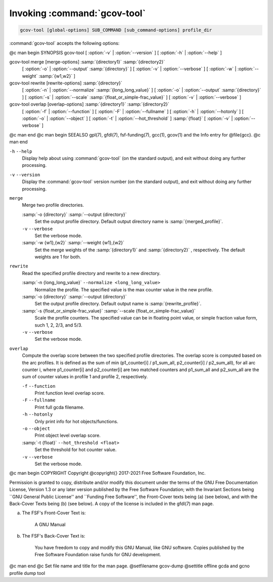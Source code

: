 .. _invoking-gcov-tool:

Invoking :command:`gcov-tool`
*****************************

.. code-block:: c++

  gcov-tool [global-options] SUB_COMMAND [sub_command-options] profile_dir

:command:`gcov-tool` accepts the following options:

@c man begin SYNOPSIS
gcov-tool [ :option:`-v` | :option:`--version` ] [ :option:`-h` | :option:`--help` ]

gcov-tool merge [merge-options] :samp:`{directory1}` :samp:`{directory2}`
     [ :option:`-o` | :option:`--output` :samp:`{directory}` ]
     [ :option:`-v` | :option:`--verbose` ]
     [ :option:`-w` | :option:`--weight` :samp:`{w1,w2}` ]

gcov-tool rewrite [rewrite-options] :samp:`{directory}`
     [ :option:`-n` | :option:`--normalize` :samp:`{long_long_value}` ]
     [ :option:`-o` | :option:`--output` :samp:`{directory}` ]
     [ :option:`-s` | :option:`--scale` :samp:`{float_or_simple-frac_value}` ]
     [ :option:`-v` | :option:`--verbose` ]

gcov-tool overlap [overlap-options] :samp:`{directory1}` :samp:`{directory2}`
     [ :option:`-f` | :option:`--function` ]
     [ :option:`-F` | :option:`--fullname` ]
     [ :option:`-h` | :option:`--hotonly` ]
     [ :option:`-o` | :option:`--object` ]
     [ :option:`-t` | :option:`--hot_threshold` ] :samp:`{float}`
     [ :option:`-v` | :option:`--verbose` ]

@c man end
@c man begin SEEALSO
gpl(7), gfdl(7), fsf-funding(7), gcc(1), gcov(1) and the Info entry for
@file{gcc}.
@c man end

.. man begin OPTIONS

``-h`` ``--help``
  Display help about using :command:`gcov-tool` (on the standard output), and
  exit without doing any further processing.

``-v`` ``--version``
  Display the :command:`gcov-tool` version number (on the standard output),
  and exit without doing any further processing.

``merge``
  Merge two profile directories.

  :samp:`-o {directory}` :samp:`--output {directory}`
    Set the output profile directory. Default output directory name is
    :samp:`{merged_profile}`.

  ``-v`` ``--verbose``
    Set the verbose mode.

  :samp:`-w {w1},{w2}` :samp:`--weight {w1},{w2}`
    Set the merge weights of the :samp:`{directory1}` and :samp:`{directory2}` ,
    respectively. The default weights are 1 for both.

``rewrite``
  Read the specified profile directory and rewrite to a new directory.

  :samp:`-n {long_long_value}` ``--normalize <long_long_value>``
    Normalize the profile. The specified value is the max counter value
    in the new profile.

  :samp:`-o {directory}` :samp:`--output {directory}`
    Set the output profile directory. Default output name is :samp:`{rewrite_profile}`.

  :samp:`-s {float_or_simple-frac_value}` :samp:`--scale {float_or_simple-frac_value}`
    Scale the profile counters. The specified value can be in floating point value,
    or simple fraction value form, such 1, 2, 2/3, and 5/3.

  ``-v`` ``--verbose``
    Set the verbose mode.

``overlap``
  Compute the overlap score between the two specified profile directories.
  The overlap score is computed based on the arc profiles. It is defined as
  the sum of min (p1_counter[i] / p1_sum_all, p2_counter[i] / p2_sum_all),
  for all arc counter i, where p1_counter[i] and p2_counter[i] are two
  matched counters and p1_sum_all and p2_sum_all are the sum of counter
  values in profile 1 and profile 2, respectively.

  ``-f`` ``--function``
    Print function level overlap score.

  ``-F`` ``--fullname``
    Print full gcda filename.

  ``-h`` ``--hotonly``
    Only print info for hot objects/functions.

  ``-o`` ``--object``
    Print object level overlap score.

  :samp:`-t {float}` ``--hot_threshold <float>``
    Set the threshold for hot counter value.

  ``-v`` ``--verbose``
    Set the verbose mode.

.. man end
   Copyright (C) 2017-2021 Free Software Foundation, Inc.
   This is part of the GCC manual.
   For copying conditions, see the file gcc.texi.

@c man begin COPYRIGHT
Copyright @copyright{} 2017-2021 Free Software Foundation, Inc.

Permission is granted to copy, distribute and/or modify this document
under the terms of the GNU Free Documentation License, Version 1.3 or
any later version published by the Free Software Foundation; with the
Invariant Sections being ``GNU General Public License'' and ``Funding
Free Software'', the Front-Cover texts being (a) (see below), and with
the Back-Cover Texts being (b) (see below).  A copy of the license is
included in the gfdl(7) man page.

(a) The FSF's Front-Cover Text is:

     A GNU Manual

(b) The FSF's Back-Cover Text is:

     You have freedom to copy and modify this GNU Manual, like GNU
     software.  Copies published by the Free Software Foundation raise
     funds for GNU development.
@c man end
@c Set file name and title for the man page.
@setfilename gcov-dump
@settitle offline gcda and gcno profile dump tool
